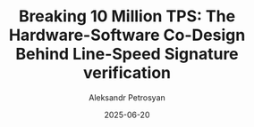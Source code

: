 #+TITLE: Breaking 10 Million TPS: The Hardware-Software Co-Design Behind Line-Speed Signature verification
#+AUTHOR: Aleksandr Petrosyan
#+DATE: 2025-06-20
#+EXTERNALLINK: https://www.eclipselabs.io/blogs/breaking-10-million-tps
#+TAGS: External
